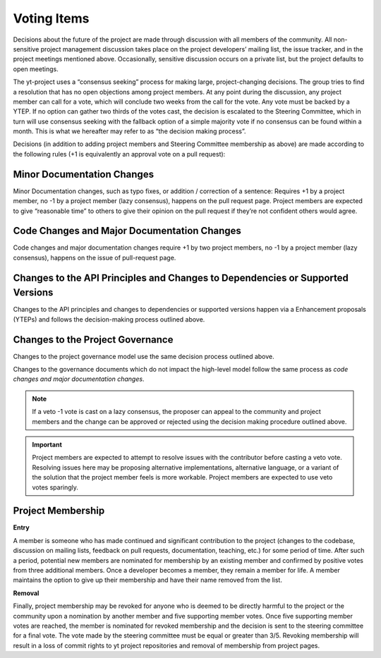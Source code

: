 .. _voting:

############
Voting Items
############

Decisions about the future of the project are made through discussion with all
members of the community. All non-sensitive project management discussion takes
place on the project developers’ mailing list, the issue tracker, and in the
project meetings mentioned above. Occasionally, sensitive discussion occurs on
a private list, but the project defaults to open meetings.

The yt-project uses a “consensus seeking” process for making large,
project-changing decisions. The
group tries to find a resolution that has no open objections among project
members. At any point during the discussion, any project member can call for
a vote, which will conclude two weeks from the call for the vote. Any vote must
be backed by a YTEP. If no option can gather two thirds of the votes cast, the
decision is escalated to the Steering Committee, which in turn will use
consensus seeking with the fallback option of a simple majority vote if no
consensus can be found within a month. 
This is what we hereafter may refer to as “the decision making process”.

Decisions (in addition to adding project members and Steering Committee
membership as above) are made according to the following rules (+1 is
equivalently an approval vote on a pull request):

Minor Documentation Changes
---------------------------

Minor Documentation changes, such as typo fixes, or addition / correction of a
sentence: Requires +1 by a project member, no -1 by a project member (lazy
consensus), happens on the pull request page. Project members are
expected to give “reasonable time” to others to give their opinion on the pull
request if they’re not confident others would agree.

Code Changes and Major Documentation Changes
--------------------------------------------

Code changes and major documentation changes require +1 by two project members,
no -1 by a project member (lazy consensus), happens on the issue of
pull-request page.

Changes to the API Principles and Changes to Dependencies or Supported Versions
-------------------------------------------------------------------------------

Changes to the API principles and changes to dependencies or supported versions
happen via a Enhancement proposals (YTEPs) and follows the decision-making
process outlined above.

Changes to the Project Governance 
---------------------------------------

Changes to the project governance model use the same decision process outlined
above. 

Changes to the governance documents which do not impact the high-level model
follow the same process as *code changes and major documentation changes*.

.. note:: 
   If a veto -1 vote is cast on a lazy consensus, the proposer can appeal to the
   community and project members and the change can be approved or rejected using
   the decision making procedure outlined above.

.. important:: 
   Project members are expected to attempt to resolve issues with
   the contributor before casting a veto vote. Resolving issues here may be
   proposing alternative implementations, alternative language, or a variant of
   the solution that the project member feels is more workable. Project members
   are expected to use veto votes sparingly. 

Project Membership
------------------

**Entry** 

A member is someone who has made continued and significant contribution to the
project (changes to the codebase, discussion on mailing lists, feedback on pull
requests, documentation, teaching, etc.) for some period of time. 
After such a period, potential new members are nominated for membership by an
existing member and confirmed by positive votes from three additional members.
Once a developer becomes a member, they remain a member for life. A member
maintains the option to give up their membership and have their name removed
from the list. 

**Removal** 

Finally, project membership may be revoked for anyone who is deemed to be
directly harmful to the project or the community upon a nomination by another
member and five supporting member votes. Once five supporting member votes are
reached, the member is nominated for revoked membership and the decision is
sent to the steering committee for a final vote. The vote made by the steering
committee must be equal or greater than 3/5. Revoking membership will result in a
loss of commit rights to yt project repositories and removal of membership from
project pages.

